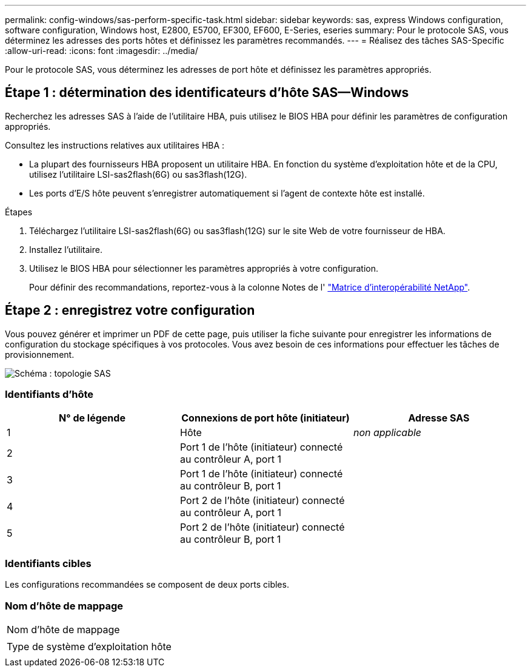 ---
permalink: config-windows/sas-perform-specific-task.html 
sidebar: sidebar 
keywords: sas, express Windows configuration, software configuration, Windows host, E2800, E5700, EF300, EF600, E-Series, eseries 
summary: Pour le protocole SAS, vous déterminez les adresses des ports hôtes et définissez les paramètres recommandés. 
---
= Réalisez des tâches SAS-Specific
:allow-uri-read: 
:icons: font
:imagesdir: ../media/


[role="lead"]
Pour le protocole SAS, vous déterminez les adresses de port hôte et définissez les paramètres appropriés.



== Étape 1 : détermination des identificateurs d'hôte SAS—​Windows

Recherchez les adresses SAS à l'aide de l'utilitaire HBA, puis utilisez le BIOS HBA pour définir les paramètres de configuration appropriés.

Consultez les instructions relatives aux utilitaires HBA :

* La plupart des fournisseurs HBA proposent un utilitaire HBA. En fonction du système d'exploitation hôte et de la CPU, utilisez l'utilitaire LSI-sas2flash(6G) ou sas3flash(12G).
* Les ports d'E/S hôte peuvent s'enregistrer automatiquement si l'agent de contexte hôte est installé.


.Étapes
. Téléchargez l'utilitaire LSI-sas2flash(6G) ou sas3flash(12G) sur le site Web de votre fournisseur de HBA.
. Installez l'utilitaire.
. Utilisez le BIOS HBA pour sélectionner les paramètres appropriés à votre configuration.
+
Pour définir des recommandations, reportez-vous à la colonne Notes de l' http://mysupport.netapp.com/matrix["Matrice d'interopérabilité NetApp"^].





== Étape 2 : enregistrez votre configuration

Vous pouvez générer et imprimer un PDF de cette page, puis utiliser la fiche suivante pour enregistrer les informations de configuration du stockage spécifiques à vos protocoles. Vous avez besoin de ces informations pour effectuer les tâches de provisionnement.

image::../media/sas_topology_diagram_conf-win.gif[Schéma : topologie SAS]



=== Identifiants d'hôte

|===
| N° de légende | Connexions de port hôte (initiateur) | Adresse SAS 


 a| 
1
 a| 
Hôte
 a| 
_non applicable_



 a| 
2
 a| 
Port 1 de l'hôte (initiateur) connecté au contrôleur A, port 1
 a| 



 a| 
3
 a| 
Port 1 de l'hôte (initiateur) connecté au contrôleur B, port 1
 a| 



 a| 
4
 a| 
Port 2 de l'hôte (initiateur) connecté au contrôleur A, port 1
 a| 



 a| 
5
 a| 
Port 2 de l'hôte (initiateur) connecté au contrôleur B, port 1
 a| 

|===


=== Identifiants cibles

Les configurations recommandées se composent de deux ports cibles.



=== Nom d'hôte de mappage

|===


 a| 
Nom d'hôte de mappage
 a| 



 a| 
Type de système d'exploitation hôte
 a| 

|===